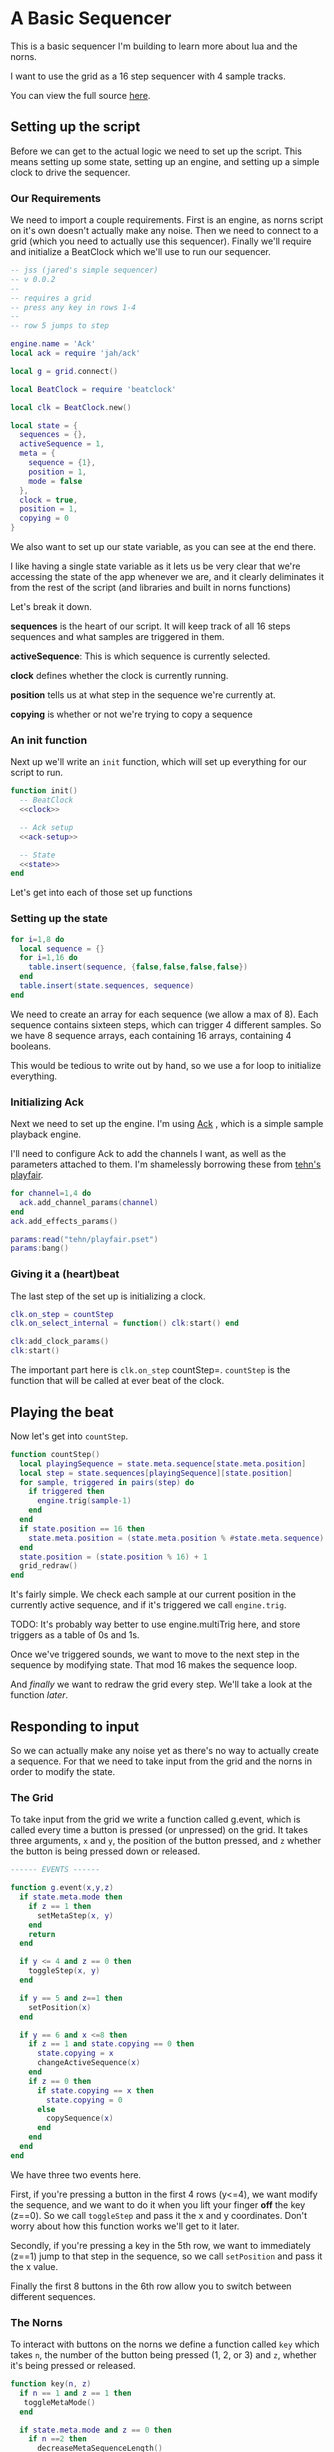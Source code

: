 * A Basic Sequencer
  This is a basic sequencer I'm building to learn more about lua and the norns.
  
  I want to use the grid as a 16 step sequencer with 4 sample tracks.
  
  You can view the full source [[https://gitlab.com/jaredpereira/norns-scripts/blob/master/sequencer/sequencer.lua][here]].
  
** Setting up the script
   Before we can get to the actual logic we need to set up the script. This
   means setting up some state, setting up an engine, and setting up a simple
   clock to drive the sequencer. 
   
*** Our Requirements
    We need to import a couple requirements. First is an engine, as norns script
    on it's own doesn't actually make any noise. Then we need to connect to a
    grid (which you need to actually use this sequencer). Finally we'll require
    and initialize a BeatClock which we'll use to run our sequencer.

    #+BEGIN_SRC lua :tangle yes
      -- jss (jared's simple sequencer)
      -- v 0.0.2
      --
      -- requires a grid
      -- press any key in rows 1-4
      --
      -- row 5 jumps to step

      engine.name = 'Ack'
      local ack = require 'jah/ack'

      local g = grid.connect()

      local BeatClock = require 'beatclock'

      local clk = BeatClock.new()

      local state = {
        sequences = {},
        activeSequence = 1,
        meta = {
          sequence = {1},
          position = 1,
          mode = false
        },
        clock = true,
        position = 1,
        copying = 0
      }
    #+END_SRC
    
    We also want to set up our state variable, as you can see at the end there.
    
    I like having a single state variable as it lets us be very clear that we're
    accessing the state of the app whenever we are, and it clearly deliminates
    it from the rest of the script (and libraries and built in norns functions)

    Let's break it down.

    *sequences* is the heart of our script. It will keep track of all 16 steps
    sequences and what samples are triggered in them.
    
    *activeSequence*: This is which sequence is currently selected.
    
    *clock* defines whether the clock is currently running.
    
    *position* tells us at what step in the sequence we're currently at.
    
    *copying* is whether or not we're trying to copy a sequence 
*** An init function
    Next up we'll write an =init= function, which will set up everything for our
    script to run.
    
    #+BEGIN_SRC lua :tangle yes :noweb yes
      function init()
        -- BeatClock
        <<clock>>

        -- Ack setup
        <<ack-setup>>

        -- State
        <<state>>
      end

    #+END_SRC
    
    Let's get into each of those set up functions
*** Setting up the state
    #+NAME: state
    #+BEGIN_SRC lua
      for i=1,8 do
        local sequence = {}
        for i=1,16 do
          table.insert(sequence, {false,false,false,false})
        end
        table.insert(state.sequences, sequence)
      end
    #+END_SRC
    
    We need to create an array for each sequence (we allow a max of 8). Each
    sequence contains sixteen steps, which can trigger 4 different samples. So
    we have 8 sequence arrays, each containing 16 arrays, containing 4 booleans.

    This would be tedious to write out by hand, so we use a for loop to
    initialize everything.
    
*** Initializing Ack
    Next we need to set up the engine. I'm using [[https://monome.org/docs/norns/dust/jah/ack/][Ack]] , which is a simple sample
    playback engine.
   
    I'll need to configure Ack to add the channels I want, as well as the
    parameters attached to them. I'm shamelessly borrowing these from [[https://github.com/monome/dust/blob/master/scripts/tehn/playfair.lua][tehn's
    playfair]].
    #+NAME: ack-setup
    #+BEGIN_SRC lua
      for channel=1,4 do
        ack.add_channel_params(channel)
      end
      ack.add_effects_params()

      params:read("tehn/playfair.pset")
      params:bang()

    #+END_SRC
 
*** Giving it a (heart)beat
    The last step of the set up is initializing a clock.
    
    #+NAME: clock
    #+BEGIN_SRC lua
      clk.on_step = countStep
      clk.on_select_internal = function() clk:start() end

      clk:add_clock_params()
      clk:start()
    #+END_SRC
    
    The important part here is =clk.on_step= countStep=. =countStep= is
    the function that will be called at ever beat of the clock.
    
** Playing the beat
   Now let's get into =countStep=.
   
   #+BEGIN_SRC lua :tangle yes
     function countStep()
       local playingSequence = state.meta.sequence[state.meta.position]
       local step = state.sequences[playingSequence][state.position]
       for sample, triggered in pairs(step) do
         if triggered then
           engine.trig(sample-1)
         end
       end
       if state.position == 16 then
         state.meta.position = (state.meta.position % #state.meta.sequence) + 1
       end
       state.position = (state.position % 16) + 1
       grid_redraw()
     end
   #+END_SRC
   
   It's fairly simple. We check each sample at our current position in the
   currently active sequence, and if it's triggered we call =engine.trig=.

   TODO: It's probably way better to use engine.multiTrig here, and store
   triggers as a table of 0s and 1s.
   
   Once we've triggered sounds, we want to move to the next step in the sequence
   by modifying state. That mod 16 makes the sequence loop.
   
   And /finally/ we want to redraw the grid every step. We'll take a look at the
   function [[*Let there be light!][later]].
** Responding to input
   So we can actually make any noise yet as there's no way to actually create a
   sequence. For that we need to take input from the grid and the norns in order
   to modify the state.
*** The Grid
    To take input from the grid we write a function called g.event, which is
    called every time a button is pressed (or unpressed) on the grid. It takes
    three arguments, =x= and =y=, the position of the button pressed, and =z=
    whether the button is being pressed down or released.
    
    #+BEGIN_SRC lua :tangle yes
      ------ EVENTS ------

      function g.event(x,y,z)
        if state.meta.mode then
          if z == 1 then
            setMetaStep(x, y)
          end
          return
        end

        if y <= 4 and z == 0 then
          toggleStep(x, y)
        end

        if y == 5 and z==1 then
          setPosition(x)
        end

        if y == 6 and x <=8 then
          if z == 1 and state.copying == 0 then
            state.copying = x
            changeActiveSequence(x)
          end
          if z == 0 then
            if state.copying == x then
              state.copying = 0
            else
              copySequence(x)
            end
          end
        end
      end
    #+END_SRC

    We have three two events here. 

    First, if you're pressing a button in the first 4 rows (y<=4), we want modify the
    sequence, and we want to do it when you lift your finger *off* the key (z==0). So
    we call =toggleStep= and pass it the x and y coordinates. Don't worry about
    how this function works we'll get to it later.
    
    Secondly, if you're pressing a key in the 5th row, we want to immediately
    (z==1) jump to that step in the sequence, so we call =setPosition= and pass
    it the x value. 
    
    Finally the first 8 buttons in the 6th row allow you to switch between
    different sequences.
*** The Norns
    To interact with buttons on the norns we define a function called =key=
    which takes =n=, the number of the button being pressed (1, 2, or 3) and
    =z=, whether it's being pressed or released.

    #+BEGIN_SRC lua :tangle yes
      function key(n, z)
        if n == 1 and z == 1 then
         toggleMetaMode()
        end

        if state.meta.mode and z == 0 then
          if n ==2 then
            decreaseMetaSequenceLength()
          elseif n == 3 then
            increaseMetaSequenceLength()
          end
          return
        end

        if n == 2 and z == 0 then
          toggleClock()
        elseif n == 3 and z == 0 then
          clearPattern()
        end
      end
    #+END_SRC

    If you press button 2 we call =toggleClock= to play or pause the sequence.
    If you press button 3 we call =clearPattern= to clear all the triggers in
    the sequence.
*** Implementing actions
    Okay let's actually get to those functions our inputs are calling. Each of
    these functions are fairly small and self explanatory. The reason we want to
    decouple them is so that we can have one place where we view all the
    functions for changing state, and the code for taking input only decides what
    input triggers what changes, /not/ how those changes are implemented. 

    #+BEGIN_SRC lua :tangle yes
      ------ ACTIONS ------

      function toggleStep(x,y)
        local step = state.sequences[state.activeSequence][x][y]
        state.sequences[state.activeSequence][x][y] = step == false
        grid_redraw()
      end

      function setPosition(x)
        state.position = x
        grid_redraw()
      end

      function toggleClock()
        if state.clock then
          clk:stop()
        else
          clk:start()
        end
        state.clock = state.clock == false
      end

      function clearPattern()
        for i=1,16 do
          state.sequences[state.activeSequence][i] = {false,false,false,false}
        end
        grid_redraw()
      end

      function changeActiveSequence(x)
        if #state.meta.sequence == 1 then
          state.meta.sequence[1] = x
        end
        state.activeSequence = x
        grid_redraw()
      end

      function toggleCopying()
        state.copying = state.copying == false
      end

      function toggleMetaMode()
        state.meta.mode = state.meta.mode == false
      end

      function setMetaStep(x, y)
        if x <= #state.meta.sequence then
          state.meta.sequence[x] = y
        end
      end

      function increaseMetaSequenceLength()
        local length = #state.meta.sequence
        if length < 8 then
          state.meta.sequence[length + 1] = 1
        end
      end

      function decreaseMetaSequenceLength()
        local length = #state.meta.sequence
        if length > 1 then
          state.meta.sequence[length] = nil
        end
      end

      function copySequence(x)
        if state.copying == 0 then return end
        for step, value in pairs(state.sequences[state.copying]) do
          for sample, triggered in pairs(value) do
            state.sequences[x][step][sample] = triggered
          end
        end
      end
    #+END_SRC
   
    for some of these actions we want to have immediate feedback, and so we call
    the =grid_redraw()= function to draw the interface.
** Building the UI
   
   Speaking of which, we've been operating in the dark till now. Let's see if we
   can define =grid_redraw()= and render some lights.
   
   #+BEGIN_SRC lua :tangle yes 
     ------- UI -------

     function grid_redraw()
       g.all(0)

       if state.meta.mode then
         for i=1,8 do
           g.led(state.meta.position, i, 5)
         end
         for step, value in pairs(state.meta.sequence) do
           g.led(step, value, 10)
         end
         g.refresh()
         return
       end

       for step, value in pairs(state.sequences[state.activeSequence]) do
         for y, triggered in pairs(value) do
           if step == state.position then
             g.led(step, y, 5)
           end
           if triggered then
             g.led(step, y, 10)
           end
         end
       end
       for i=1,8 do
         g.led(i,6,3)
       end

       g.led(state.meta.sequence[state.meta.position], 6, 5)
       g.led(state.activeSequence, 6, 10)
       g.refresh()
     end
   #+END_SRC
   
   We want to do two things:
   1. Light up every active trigger
   2. Light up a column of buttons on the active step, so you can see where the
      pattern is.
   3. Light up the first 8 buttons in row 6 to show which correspond to
      sequences, and light up the active sequence brighter.

   We do all this based on the state. First we iterate through all the steps in
   the sequence. If it's the active step, we light each led with a value of 5,
   and then if theres a trigger on that step we light it with a value of 10.
   This means even on the active step you can differentiate which instruments
   are triggered. 
*** The Screen
    Finally, we want to put /something/ on the screen, if only to avoid a bit of
    a bug in the current version of norns (if there's nothing drawn you can't
    enter the "script view" and so can't press buttons.
    
    #+BEGIN_SRC lua :tangle yes
      function redraw()
        screen.clear()
        screen.text('jss')
        screen.update()
      end

    #+END_SRC

** Future Features
   
   This is really just a foundation for me to build on top of. There are a
   couple things that I /know/ I want to implement, and more I'm sure will
   emerge.

*** Save Patterns and Seqeunce them
    Inspired by the [[https://www.teenageengineering.com/products/po/metal#po-33][PO-33 KO!]] from Teenage Engineering, it would be great to be
    able to save patterns and then sequence /patterns/ into larger tracks! 

    I feel like it this was implemented properly it would even be possible to
    sequence sequences of sequences! It could get to be an infinite ladder. 
*** Changing Parameters in the UI and Parameter Recording
    This is inspired by the Korg VolcaBeats. You can record the movement of the
    knobs into patterns, which allows you to create really dynamic phrases in
    the sequence.
*** Oscillators for Modulating anything
    Inspired by the [[https://www.bastl-instruments.com/instruments/thyme/][Bastl Thyme]] we could allow the modulation of paramters via
    oscillators running at different speeds.
